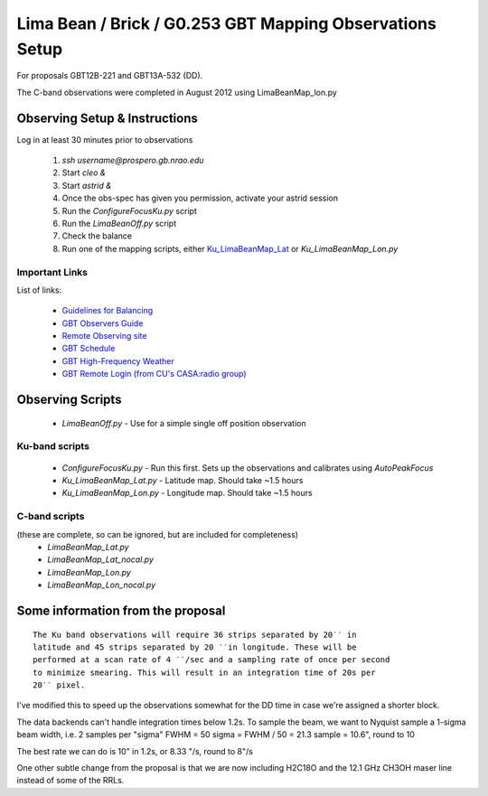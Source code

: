 Lima Bean / Brick / G0.253 GBT Mapping Observations Setup
=========================================================

For proposals GBT12B-221 and GBT13A-532 (DD).

The C-band observations were completed in August 2012 using LimaBeanMap_lon.py


Observing Setup & Instructions
------------------------------

Log in at least 30 minutes prior to observations

 1. `ssh username@prospero.gb.nrao.edu`
 2. Start `cleo &`
 3. Start `astrid &`
 4. Once the obs-spec has given you permission, activate your astrid session
 5. Run the `ConfigureFocusKu.py` script
 6. Run the `LimaBeanOff.py` script
 7. Check the balance
 8. Run one of the mapping scripts, either `Ku_LimaBeanMap_Lat <Ku_LimaBeanMap_lat.py>`_ or `Ku_LimaBeanMap_Lon.py`


Important Links
~~~~~~~~~~~~~~~
List of links:

 * `Guidelines for Balancing <http://www.gb.nrao.edu/gbt/support/pdf/balancing-presentation.pdf>`_
 * `GBT Observers Guide <https://science.nrao.edu/facilities/gbt/observing/GBTog.pdf>`_
 * `Remote Observing site <https://science.nrao.edu/facilities/gbt/observing/remote-observing-with-the-gbt>`_
 * `GBT Schedule <https://dss.gb.nrao.edu/schedule/public>`_
 * `GBT High-Frequency Weather <http://www.gb.nrao.edu/~rmaddale/Weather/AllOverviews.html>`_
 * `GBT Remote Login (from CU's CASA:radio group) <http://code.google.com/p/casaradio/wiki/GBTRemoteLogin>`_

Observing Scripts
-----------------
 * `LimaBeanOff.py` - Use for a simple single off position observation

Ku-band scripts
~~~~~~~~~~~~~~~
 * `ConfigureFocusKu.py` - Run this first.  Sets up the observations and calibrates using `AutoPeakFocus`
 * `Ku_LimaBeanMap_Lat.py` - Latitude map.  Should take ~1.5 hours
 * `Ku_LimaBeanMap_Lon.py` - Longitude map.  Should take ~1.5 hours


C-band scripts
~~~~~~~~~~~~~~
(these are complete, so can be ignored, but are included for completeness)
 * `LimaBeanMap_Lat.py`
 * `LimaBeanMap_Lat_nocal.py`
 * `LimaBeanMap_Lon.py`
 * `LimaBeanMap_Lon_nocal.py`


Some information from the proposal
----------------------------------

::

    The Ku band observations will require 36 strips separated by 20′′ in
    latitude and 45 strips separated by 20 ′′in longitude. These will be
    performed at a scan rate of 4 ′′/sec and a sampling rate of once per second
    to minimize smearing. This will result in an integration time of 20s per
    20′′ pixel.

I've modified this to speed up the observations somewhat for the DD time in
case we're assigned a shorter block.

The data backends can't handle integration times below 1.2s.
To sample the beam, we want to Nyquist sample a 1-sigma beam width, i.e. 2
samples per "sigma"
FWHM = 50
sigma = FWHM / 50 = 21.3
sample = 10.6", round to 10

The best rate we can do is 10" in 1.2s, or 8.33 "/s, round to 8"/s

One other subtle change from the proposal is that we are now including H2C18O
and the 12.1 GHz CH3OH maser line instead of some of the RRLs.
